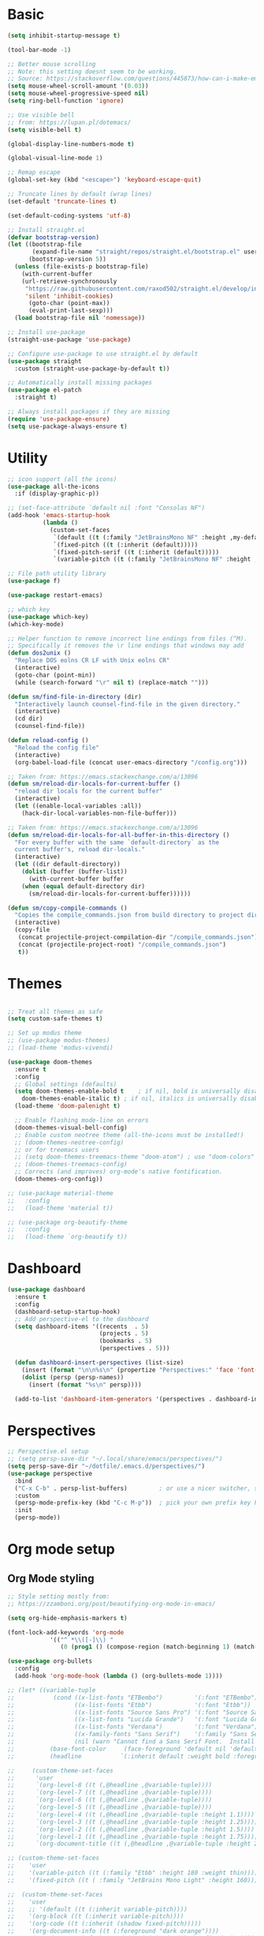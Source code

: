 
* Basic
#+begin_src emacs-lisp
(setq inhibit-startup-message t)

(tool-bar-mode -1)

;; Better mouse scrolling
;; Note: this setting doesnt seem to be working.
;; Source: https://stackoverflow.com/questions/445873/how-can-i-make-emacs-mouse-scrolling-slower-and-smoother
(setq mouse-wheel-scroll-amount '(0.03))
(setq mouse-wheel-progressive-speed nil)
(setq ring-bell-function 'ignore)

;; Use visible bell
;; from: https://lupan.pl/dotemacs/
(setq visible-bell t)

(global-display-line-numbers-mode t)

(global-visual-line-mode 1)

;; Remap escape
(global-set-key (kbd "<escape>") 'keyboard-escape-quit)

;; Truncate lines by default (wrap lines)
(set-default 'truncate-lines t)

(set-default-coding-systems 'utf-8)

;; Install straight.el
(defvar bootstrap-version)
(let ((bootstrap-file
       (expand-file-name "straight/repos/straight.el/bootstrap.el" user-emacs-directory))
      (bootstrap-version 5))
  (unless (file-exists-p bootstrap-file)
    (with-current-buffer
	(url-retrieve-synchronously
	 "https://raw.githubusercontent.com/raxod502/straight.el/develop/install.el"
	 'silent 'inhibit-cookies)
      (goto-char (point-max))
      (eval-print-last-sexp)))
  (load bootstrap-file nil 'nomessage))

;; Install use-package
(straight-use-package 'use-package)

;; Configure use-package to use straight.el by default
(use-package straight
  :custom (straight-use-package-by-default t))

;; Automatically install missing packages
(use-package el-patch
  :straight t)

;; Always install packages if they are missing
(require 'use-package-ensure)
(setq use-package-always-ensure t)
#+end_src
* Utility
#+begin_src emacs-lisp
;; icon support (all the icons)
(use-package all-the-icons
  :if (display-graphic-p))

;; (set-face-attribute `default nil :font "Consolas NF")
(add-hook 'emacs-startup-hook
          (lambda ()
            (custom-set-faces
             `(default ((t (:family "JetBrainsMono NF" :height ,my-default-font-size))))
             `(fixed-pitch ((t (:inherit (default)))))
             `(fixed-pitch-serif ((t (:inherit (default)))))
             `(variable-pitch ((t (:family "JetBrainsMono NF" :height ,my-default-font-size)))))))

;; File path utility library
(use-package f)

(use-package restart-emacs)

;; which key
(use-package which-key)
(which-key-mode)

;; Helper function to remove incorrect line endings from files (^M).
;; Specifically it removes the \r line endings that windows may add
(defun dos2unix ()
  "Replace DOS eolns CR LF with Unix eolns CR"
  (interactive)
  (goto-char (point-min))
  (while (search-forward "\r" nil t) (replace-match "")))

(defun sm/find-file-in-directory (dir)
  "Interactively launch counsel-find-file in the given directory."
  (interactive)
  (cd dir)
  (counsel-find-file))

(defun reload-config ()
  "Reload the config file"
  (interactive)
  (org-babel-load-file (concat user-emacs-directory "/config.org")))

;; Taken from: https://emacs.stackexchange.com/a/13096
(defun sm/reload-dir-locals-for-current-buffer ()
  "reload dir locals for the current buffer"
  (interactive)
  (let ((enable-local-variables :all))
    (hack-dir-local-variables-non-file-buffer)))

;; Taken from: https://emacs.stackexchange.com/a/13096
(defun sm/reload-dir-locals-for-all-buffer-in-this-directory ()
  "For every buffer with the same `default-directory` as the 
  current buffer's, reload dir-locals."
  (interactive)
  (let ((dir default-directory))
    (dolist (buffer (buffer-list))
      (with-current-buffer buffer
	(when (equal default-directory dir)
	  (sm/reload-dir-locals-for-current-buffer))))))

(defun sm/copy-compile-commands ()
  "Copies the compile_commands.json from build directory to project directory (overwriting)."
  (interactive)
  (copy-file
   (concat projectile-project-compilation-dir "/compile_commands.json")
   (concat (projectile-project-root) "/compile_commands.json")
   t))

#+end_src
* Themes
#+begin_src emacs-lisp

;; Treat all themes as safe
(setq custom-safe-themes t)

;; Set up modus theme
;; (use-package modus-themes)
;; (load-theme 'modus-vivendi)

(use-package doom-themes
  :ensure t
  :config
  ;; Global settings (defaults)
  (setq doom-themes-enable-bold t    ; if nil, bold is universally disabled
	doom-themes-enable-italic t) ; if nil, italics is universally disabled
  (load-theme 'doom-palenight t)

  ;; Enable flashing mode-line on errors
  (doom-themes-visual-bell-config)
  ;; Enable custom neotree theme (all-the-icons must be installed!)
  ;; (doom-themes-neotree-config)
  ;; or for treemacs users
  ;; (setq doom-themes-treemacs-theme "doom-atom") ; use "doom-colors" for less minimal icon theme
  ;; (doom-themes-treemacs-config)
  ;; Corrects (and improves) org-mode's native fontification.
  (doom-themes-org-config))

;; (use-package material-theme
;;   :config
;;   (load-theme 'material t))

;; (use-package org-beautify-theme
;;   :config
;;   (load-theme `org-beautify t))

#+end_src
* Dashboard
#+begin_src emacs-lisp
(use-package dashboard
  :ensure t
  :config
  (dashboard-setup-startup-hook)
  ;; Add perspective-el to the dashboard
  (setq dashboard-items '((recents  . 5)
                          (projects . 5)
                          (bookmarks . 5)
                          (perspectives . 5)))

  (defun dashboard-insert-perspectives (list-size)
    (insert (format "\n\n%s\n" (propertize "Perspectives:" 'face 'font-lock-comment-face)))
    (dolist (persp (persp-names))
      (insert (format "%s\n" persp))))

  (add-to-list 'dashboard-item-generators '(perspectives . dashboard-insert-perspectives)))
#+end_src
* Perspectives
#+begin_src emacs-lisp
;; Perspective.el setup
;; (setq persp-save-dir "~/.local/share/emacs/perspectives/")
(setq persp-save-dir "~/dotfile/.emacs.d/perspectives/")
(use-package perspective
  :bind
  ("C-x C-b" . persp-list-buffers)         ; or use a nicer switcher, see below
  :custom
  (persp-mode-prefix-key (kbd "C-c M-p"))  ; pick your own prefix key here
  :init
  (persp-mode))
#+end_src
* Org mode setup
** Org Mode styling
#+begin_src emacs-lisp
;; Style setting mostly from:
;; https://zzamboni.org/post/beautifying-org-mode-in-emacs/

(setq org-hide-emphasis-markers t)

(font-lock-add-keywords 'org-mode
			'(("^ *\\([-]\\) "
			   (0 (prog1 () (compose-region (match-beginning 1) (match-end 1) "•"))))))

(use-package org-bullets
  :config
  (add-hook 'org-mode-hook (lambda () (org-bullets-mode 1))))

;; (let* ((variable-tuple
;;           (cond ((x-list-fonts "ETBembo")         '(:font "ETBembo"))
;;                 ((x-list-fonts "Etbb")            '(:font "Etbb"))
;;                 ((x-list-fonts "Source Sans Pro") '(:font "Source Sans Pro"))
;;                 ((x-list-fonts "Lucida Grande")   '(:font "Lucida Grande"))
;;                 ((x-list-fonts "Verdana")         '(:font "Verdana"))
;;                 ((x-family-fonts "Sans Serif")    '(:family "Sans Serif"))
;;                 (nil (warn "Cannot find a Sans Serif Font.  Install Source Sans Pro."))))
;;          (base-font-color     (face-foreground 'default nil 'default))
;;          (headline           `(:inherit default :weight bold :foreground ,base-font-color)))

;;     (custom-theme-set-faces
;;      'user
;;      `(org-level-8 ((t (,@headline ,@variable-tuple))))
;;      `(org-level-7 ((t (,@headline ,@variable-tuple))))
;;      `(org-level-6 ((t (,@headline ,@variable-tuple))))
;;      `(org-level-5 ((t (,@headline ,@variable-tuple))))
;;      `(org-level-4 ((t (,@headline ,@variable-tuple :height 1.1))))
;;      `(org-level-3 ((t (,@headline ,@variable-tuple :height 1.25))))
;;      `(org-level-2 ((t (,@headline ,@variable-tuple :height 1.5))))
;;      `(org-level-1 ((t (,@headline ,@variable-tuple :height 1.75))))
;;      `(org-document-title ((t (,@headline ,@variable-tuple :height 2.0 :underline nil))))))

;; (custom-theme-set-faces
;;    'user
;;    '(variable-pitch ((t (:family "Etbb" :height 180 :weight thin))))
;;    '(fixed-pitch ((t ( :family "JetBrains Mono Light" :height 160)))))

;;  (custom-theme-set-faces
;;    'user
;;    ;; '(default ((t (:inherit variable-pitch))))
;;    '(org-block ((t (:inherit variable-pitch))))
;;    '(org-code ((t (:inherit (shadow fixed-pitch)))))
;;    '(org-document-info ((t (:foreground "dark orange"))))
;;    '(org-document-info-keyword ((t (:inherit (shadow fixed-pitch)))))
;;    '(org-indent ((t (:inherit (org-hide fixed-pitch)))))
;;    '(org-link ((t (:foreground "royal blue" :underline t))))
;;    '(org-meta-line ((t (:inherit (font-lock-comment-face fixed-pitch)))))
;;    '(org-property-value ((t (:inherit fixed-pitch))) t)
;;    '(org-special-keyword ((t (:inherit (font-lock-comment-face fixed-pitch)))))
;;    '(org-table ((t (:inherit fixed-pitch :foreground "#83a598"))))
;;    '(org-tag ((t (:inherit (shadow fixed-pitch) :weight bold :height 0.8))))
;;    '(org-verbatim ((t (:inherit (shadow fixed-pitch))))))

 ;; (custom-set-faces
 ;;   '(default ((t (:family "ETbb")))))

;; (use-package org-faces
;;   :custom-face
;;   (org-default  ((nil (:inherit variable-pitch)))))

;; (add-hook 'org-mode-hook 'variable-pitch-mode)
;; (add-hook 'org-mode-hook 'my-org-mode-hook)
;; (defun my-org-mode-hook ()
;;   (variable-pitch-mode 1)
;;   (setq buffer-face-mode-face 'variable-pitch))

#+end_src
** Org Mode general
#+begin_src emacs-lisp

;; Org agenda files
(defun sm/reload-org-agenda-files-projects ()
  "Reloads org agenda files in 1_projects directory. Can be run after file list changes."
  ;; Interactive so it can be called from General
  (interactive)
  (setq org-agenda-files
        (append
         (directory-files-recursively (f-join sm/notes-directory "1_projects") "\\.org$"))))

(defun sm/reload-org-agenda-files-areas ()
  "Reloads org agenda files using 2_areas directory. Can be run after project file list changes."
  ;; Interactive so it can be called from General
  (interactive)
  (setq org-agenda-files
        (append
         (directory-files-recursively (f-join sm/notes-directory "2_areas") "\\.org$"))))

(defun sm/reload-org-agenda-files-combined ()
  "Reloads org agenda files using 2_areas directory. Can be run after project file list changes."
  ;; Interactive so it can be called from General
  (interactive)
  (setq org-agenda-files
        (append
         (directory-files-recursively (f-join sm/notes-directory "1_projects") "\\.org$")
         (directory-files-recursively (f-join sm/notes-directory "2_areas") "\\.org$"))))

(sm/reload-org-agenda-files-projects)

(setq org-log-into-drawer t)
(setq org-todo-keywords
      '((sequence "TODO(t)" "|" "DONE(d!)" "CANCELED(c@)")))

;; Org src block indentation
(setq org-edit-src-content-indentation 0)

(use-package ob-powershell)

(require `ob-js)

(org-babel-do-load-languages
 'org-babel-load-languages
 '((dot . t)
   (emacs-lisp . t)
   (plantuml . t)
   (powershell . t)
   (python . t)
   (shell . t)
   (js . t)))

(setq org-blank-before-new-entry '((heading . nil) (plain-list-item . auto)))
#+end_src
* Modeline
#+begin_src emacs-lisp
;; doom modeline
;; crashing on windows
(use-package doom-modeline
  :ensure t
  :init (doom-modeline-mode 1))

;; Dired config
(with-eval-after-load 'dired
  (require 'dired-x)
  ;; Set dired-x global variables here.  For example:
  ;; (setq dired-guess-shell-gnutar "gtar")
  )
(add-hook 'dired-mode-hook
	  (lambda ()
	    ;; Set dired-x buffer-local variables here.
	    (setq dired-omit-extensions (append dired-omit-extensions '("~undo-tree~")))
	    (dired-omit-mode 1)))

;; (use-package smart-mode-line
;;   :config
;;   (setq sml/no-confirm-load-theme t
;; 	sml/theme 'respectful)
;;   (sml/setup))
#+end_src
* Evil mode
#+begin_src emacs-lisp
;; evil mode
(defun sm/evil-hook ()
  (dolist (mode '(custom-mode
		  eshell-mode
		  git-rebase-mode
		  erc-mode
		  circe-server-mode
		  circe-chat-mode
		  circe-query-mode
		  sauron-mode
		  term-mode))
    (add-to-list 'evil-emacs-state-modes mode)))

;; Remap C-u (universal argument) to C-i
(global-set-key (kbd "C-i") 'universal-argument)
(define-key universal-argument-map (kbd "C-i") 'universal-argument-more)

(use-package evil
  :init
  (setq evil-want-integration t)
  (setq evil-want-keybinding nil)
  (setq evil-want-C-u-scroll t)
  (setq evil-want-C-i-jump nil)
  (setq evil-respect-visual-line-mode t)
  (setq evil-undo-system 'undo-tree)
  :config
  (add-hook 'evil-mode-hook 'sm/evil-hook)
  (evil-mode 1)
  (define-key evil-insert-state-map (kbd "C-g") 'evil-normal-state)
  (define-key evil-insert-state-map (kbd "C-h") 'evil-delete-backward-char-and-join)

  ;; Use visual line motions even outside of visual-line-mode buffers
  (evil-global-set-key 'motion "j" 'evil-next-visual-line)
  (evil-global-set-key 'motion "k" 'evil-previous-visual-line)

  (evil-set-initial-state 'messages-buffer-mode 'normal)
  (evil-set-initial-state 'dashboard-mode 'normal))

(use-package evil-collection
  :after evil
  :init
  (setq evil-collection-company-use-tng nil)  ;; Is this a bug in evil-collection?
  :custom
  (evil-collection-outline-bind-tab-p nil)
  :config
  (delete 'lispy evil-collection-mode-list)
  (delete 'org-present evil-collection-mode-list)
  (evil-collection-init))

(use-package evil-surround
  :config
  (global-evil-surround-mode 1))
#+end_src
* Git
#+begin_src emacs-lisp
;; git
(use-package magit
  :bind ("C-M-;" . magit-status)
  :commands (magit-status magit-get-current-branch)
  :custom
  (magit-display-buffer-function #'magit-display-buffer-same-window-except-diff-v1))

(use-package git-auto-commit-mode)

;; handles ssh credentials (for magit) on windows (and maybe other platforms?)
(use-package ssh-agency)
#+end_src
* Shortcuts
#+begin_src emacs-lisp
;; General
(use-package general
  :config
  (general-evil-setup t)

  (general-create-definer sm/leader-key-def
    :keymaps '(normal insert visual emacs)
    :prefix "SPC"
    :global-prefix "C-SPC")

  (general-create-definer sm/leader-key-def-backslash
    :keymaps '(normal visual emacs)
    :prefix "\\"
    :global-prefix "\\")

  (general-create-definer sm/ctrl-c-keys
    :prefix "C-c"))

(use-package hydra)
#+end_src
** Tabs
#+begin_src emacs-lisp
(defhydra hydra-tabs (global-map "<f3>")
  "tabs"
  ("c" tab-bar-new-tab "create")
  ("m" tab-next "next")
  ("n" tab-previous "previous")
  ("M-m" (lambda () (interactive) (tab-bar-move-tab 1)) "right")
  ("M-n" (lambda () (interactive) (tab-bar-move-tab -1)) "left")
  ("r" tab-bar-rename-tab "rename")
  ("d" tab-bar-close-tab "delete")
  ("q" nil "cancel"))

(sm/leader-key-def
  "t"   'hydra-tabs/body)
#+end_src
** Windows
#+begin_src emacs-lisp
(defhydra hydra-windows ()
  "windows"
  ("s" split-window-below "split")
  ("v" split-window-right "vsplit")
  ("j" evil-window-down "down")
  ("k" evil-window-up "up")
  ("l" evil-window-right "right")
  ("h" evil-window-left "left")
  ("d" evil-window-delete "delete")
  ("o" delete-other-windows "delete others")
  ("C-m" tab-next "next tab")
  ("C-n" tab-previous "previous tab")
  ("q" nil "cancel"))

(sm/leader-key-def
  "w"   'hydra-windows/body)
#+end_src
** Zoom
#+begin_src emacs-lisp
(defhydra hydra-zoom (global-map "<f2>")
  "zoom"
  ("g" text-scale-increase "in")
  ("l" text-scale-decrease "out"))
#+end_src
** Git
#+begin_src emacs-lisp
(sm/leader-key-def
  "g"   '(:ignore t :which-key "git")
  "gs"  'magit-status
  "gd"  'magit-diff-unstaged
  "gc"  'magit-branch-or-checkout
  "gl"   '(:ignore t :which-key "log")
  "glc" 'magit-log-current
  "glf" 'magit-log-buffer-file
  "gb"  'magit-branch
  "gP"  'magit-push-current
  "gp"  'magit-pull-branch
  "gf"  'magit-fetch
  "gF"  'magit-fetch-all
  "gr"  'magit-rebase)
#+end_src
** Buffers
#+begin_src emacs-lisp
(sm/leader-key-def
  "b"   '(:ignore t :which-key "buffers")
  "bb"  'counsel-switch-buffer
  "bd"  'kill-buffer)
#+end_src
** Notes
#+begin_src emacs-lisp
(sm/leader-key-def
  "f"   '(:ignore t :which-key "files")
  "fd"  (lambda () (interactive) (find-file user-config-file))
  "fn"  (lambda () (interactive) (sm/find-file-in-directory sm/notes-directory))
  "fp"  (lambda () (interactive) (sm/find-file-in-directory (f-join sm/notes-directory "1_projects")))
  "fa"  (lambda () (interactive) (sm/find-file-in-directory (f-join sm/notes-directory "2_areas")))
  "fr"  (lambda () (interactive) (sm/find-file-in-directory (f-join sm/notes-directory "3_resources")))
  "ft"  (lambda () (interactive) (sm/find-file-in-directory (f-join sm/notes-directory "4_archive")))
  "ff"  'counsel-find-file)

(sm/leader-key-def
  "o"   '(:ignore t :which-key "org")
  "oa"  'org-agenda
  "or"  '(:ignore t :which-key "reload agenda files")
  "orp" 'sm/reload-org-agenda-files-projects
  "ora" 'sm/reload-org-agenda-files-areas
  "orc" 'sm/reload-org-agenda-files-combined)
#+end_src
** Rest
#+begin_src emacs-lisp
#+end_src
* Completion
#+begin_src emacs-lisp

;; Many settins from:
;; https://github.com/daviwil/dotfiles/blob/9776d65c4486f2fa08ec60a06e86ecb6d2c40085/Emacs.org#git

;; ivy
(use-package counsel)

(use-package prescient)
(use-package ivy-prescient
  :straight t
  :config
  (ivy-prescient-mode 1))
#+end_src
* Misc
#+begin_src emacs-lisp

(use-package evil-commentary)
(evil-commentary-mode)

(use-package git-gutter)
(global-git-gutter-mode +1)

(use-package gnuplot)

;; Ripgrep integration in emacs
(use-package deadgrep)

#+end_src
** asdf
#+begin_src emacs-lisp
(use-package asdf
  :straight (:host github :repo "tabfugnic/asdf.el" :files ("asdf.el"))
  :ensure t
  :config (asdf-enable))
#+end_src
* Projects
#+begin_src emacs-lisp
;; find file in project
(use-package find-file-in-project
  :init
  (setq ffip-use-rust-fd t)
  :config
  (ivy-mode 1))

;; projectile
(defun sm/switch-project-action ()
  "Switch to a workspace with the project name and start `magit-status'."
  ;; TODO: Switch to EXWM workspace 1?
  (persp-switch (projectile-project-name))
  (magit-status))

(use-package projectile
  :diminish projectile-mode
  :config (projectile-mode)
  :demand t
  :bind ("C-M-p" . projectile-find-file)
  :bind-keymap
  ("C-c p" . projectile-command-map)
  :init
  (when (file-directory-p "c:/Development")
    (setq projectile-project-search-path '("c:/Development")))
  (setq projectile-switch-project-action #'sm/switch-project-action))

(use-package counsel-projectile
  :straight t
  :after projectile
  :config
  (counsel-projectile-mode))

(sm/leader-key-def
  "pf"  'find-file-in-project
  "pr"  'ffip-find-files-resume
  "ps"  'projectile-switch-project
  "pg"  'deadgrep
  "pp"  'projectile-find-file
  "pc"  'projectile-compile-project
  "pd"  'find-directory-in-project-by-selected)

#+end_src
* Misc
#+begin_src emacs-lisp
(use-package undo-tree
  :init
  (global-undo-tree-mode 1))

;; (straight-use-package 'company-prescient)
;; :config
;; (company-prescient-mode 1))
;; (straight-use-package 'selectrum-prescient
;; 		      :config
;; 		      (selectrum-prescient-mode 1))

;; Ivy-based interface to standard commands
(global-set-key (kbd "C-s") 'swiper-isearch)
(global-set-key (kbd "M-x") 'counsel-M-x)
(global-set-key (kbd "C-x C-f") 'counsel-find-file)
(global-set-key (kbd "M-y") 'counsel-yank-pop)
(global-set-key (kbd "<f1> f") 'counsel-describe-function)
(global-set-key (kbd "<f1> v") 'counsel-describe-variable)
(global-set-key (kbd "<f1> l") 'counsel-find-library)
(global-set-key (kbd "<f2> i") 'counsel-info-lookup-symbol)
(global-set-key (kbd "<f2> u") 'counsel-unicode-char)
(global-set-key (kbd "<f2> j") 'counsel-set-variable)
(global-set-key (kbd "C-x b") 'ivy-switch-buffer)
(global-set-key (kbd "C-c v") 'ivy-push-view)
(global-set-key (kbd "C-c V") 'ivy-pop-view)

;; Ivy-based interface to shell and system tools
(global-set-key (kbd "C-c c") 'counsel-compile)
(global-set-key (kbd "C-c g") 'counsel-git)
(global-set-key (kbd "C-c j") 'counsel-git-grep)
(global-set-key (kbd "C-c L") 'counsel-git-log)
(global-set-key (kbd "C-c k") 'counsel-rg)
(global-set-key (kbd "C-c m") 'counsel-linux-app)
(global-set-key (kbd "C-c n") 'counsel-fzf)
(global-set-key (kbd "C-x l") 'counsel-locate)
(global-set-key (kbd "C-c J") 'counsel-file-jump)
(global-set-key (kbd "C-S-o") 'counsel-rhythmbox)
(global-set-key (kbd "C-c w") 'counsel-wmctrl)

;; Ivy-resume and other commands
(global-set-key (kbd "C-c C-r") 'ivy-resume)
(global-set-key (kbd "C-c b") 'counsel-bookmark)
(global-set-key (kbd "C-c d") 'counsel-descbinds)
(global-set-key (kbd "C-c g") 'counsel-git)
(global-set-key (kbd "C-c o") 'counsel-outline)
(global-set-key (kbd "C-c t") 'counsel-load-theme)
(global-set-key (kbd "C-c F") 'counsel-org-file)

#+end_src
* Programming
** General
#+begin_src emacs-lisp
;; from: https://lupan.pl/dotemacs/
(use-package smartparens
  :hook ((prog-mode . smartparens-mode)
	 (emacs-lisp-mode . smartparens-strict-mode))
  :init
  (setq sp-base-key-bindings 'sp)
  :config
  (define-key smartparens-mode-map [M-backspace] #'backward-kill-word)
  (define-key smartparens-mode-map [M-S-backspace] #'sp-backward-unwrap-sexp)
  (require 'smartparens-config))

(setq c-default-style "bsd"
      c-basic-offset 4)

;; multiple cursors package
;; (use-package multiple-cursors
;;   :bind (("C-c n" . mc/mark-next-like-this)
;; 	 ("C-c p" . mc/mark-previous-like-this)))

;; Fix trailing spaces but only in modified lines
(use-package ws-butler
  :hook (prog-mode . ws-butler-mode))

;; yas-snippet
;; from: https://lupan.pl/dotemacs/
(setq-default abbrev-mode 1)
(use-package yasnippet
  :defer 2
  :config
  (yas-global-mode 1))
(use-package yasnippet-snippets
  :defer)
(use-package ivy-yasnippet
  :bind ("C-c y" . ivy-yasnippet))

(add-hook 'c-mode-hook 'lsp)
(add-hook 'c++-mode-hook 'lsp)
(add-hook 'c++-mode-hook 'company-mode)
(add-hook 'c++-mode-hook 'yas-minor-mode) 

;; company mode
;; from: https://lupan.pl/dotemacs/
(use-package company
  :bind (:map prog-mode-map
	      ("C-i" . company-indent-or-complete-common)
	      ("C-M-i" . counsel-company))
  :hook (emacs-lisp-mode . company-mode))

;; TODO: Enable and test
;; A company front-end with icons
(use-package company-box
  :hook (company-mode . company-box-mode))

;; enable company mode in all buffers
(add-hook 'after-init-hook 'global-company-mode)

(use-package company-prescient
  :after company
  :config
  (company-prescient-mode))

;; Recommended from: https://emacs-lsp.github.io/lsp-mode/tutorials/CPP-guide/
(setq gc-cons-threshold (* 100 1024 1024)
      read-process-output-max (* 1024 1024)
      treemacs-space-between-root-nodes nil
      company-idle-delay 0.0
      company-minimum-prefix-length 1
      lsp-idle-delay 0.1)  ;; clangd is fast

;; lsp-mode
;; from: https://lupan.pl/dotemacs/
(use-package lsp-mode
  :hook ((c-mode c++-mode d-mode go-mode js-mode kotlin-mode python-mode typescript-mode
		 vala-mode web-mode)
	 . lsp)
  :init
  (setq lsp-keymap-prefix "H-l"
	lsp-rust-analyzer-proc-macro-enable t
	lsp-log-io t)
  ;; lsp-clients-clangd-executable "C:/Program Files/LLVM/bin/clangd.exe")
  :config
  (lsp-enable-which-key-integration t))

;; Recommended from: https://emacs-lsp.github.io/lsp-mode/tutorials/CPP-guide/
(with-eval-after-load 'lsp-mode
  (add-hook 'lsp-mode-hook #'lsp-enable-which-key-integration)
  (require 'dap-cpptools)
  (yas-global-mode))

(use-package lsp-ui
  :init
  (setq lsp-ui-doc-position 'at-point
	lsp-ui-doc-show-with-mouse t
	lsp-ui-peek-enable t)
  :bind (("C-c d" . lsp-ui-doc-show)
	 ("C-c I" . lsp-ui-imenu)))

(use-package dap-mode
  :straight t
  :config
  (require 'dap-cpptools))
;;   (require 'dap-lldb)
;;   (require 'dap-gdb-lldb))

;; (use-package lsp-ivy)

;; (use-package lsp-treemacs)

;; (dap-mode 1)
;; (dap-ui-mode 1)
;; (dap-tooltip-mode 1)
;; (dap-ui-controls-mode 1)

(use-package flycheck
  :defer)

(use-package copilot
  :straight (:host github :repo "zerolfx/copilot.el" :files ("dist" "*.el"))
  :ensure t)

(with-eval-after-load 'company
  ;; disable inline previews
  (delq 'company-preview-if-just-one-frontend company-frontends))

(define-key copilot-completion-map (kbd "<tab>") 'copilot-accept-completion)
(define-key copilot-completion-map (kbd "TAB") 'copilot-accept-completion)

;; C++ dev. lsp.
;; from: https://lupan.pl/dotemacs/
;; (use-package cc-mode
;;   :bind (:map c-mode-map
;;          ("C-i" . company-indent-or-complete-common)
;;          :map c++-mode-map
;;          ("C-i" . company-indent-or-complete-common))
;;   :init
;;   (setq-default c-basic-offset 8))

;; web mode
;; from: https://lupan.pl/dotemacs/
(use-package web-mode
  :mode "\\.\\([jt]sx\\)\\'")

;; (use-package js
;;   :bind (:map js-mode-map
;;          ([remap js-find-symbol] . xref-find-definitions))
;;   :init
;;   (setq js-indent-level 4))

(use-package typescript-mode
  :defer)

(use-package dockerfile-mode)

(use-package qml-mode
  :config
  (setq c-default-style "bsd")
  (setq c-basic-offset 4)
  (setq indent-tabs-mode nil))

(autoload 'qml-mode "qml-mode" "Editing Qt Declarative." t)
(add-to-list 'auto-mode-alist '("\\.qml$" . qml-mode))

;; (add-to-list 'lsp-language-id-configuration '(qml-mode . "qml"))
#+end_src
** svelte
#+begin_src emacs-lisp
(use-package svelte-mode)
#+end_src
** nix
#+begin_src emacs-lisp

;; nix-mode
(use-package nix-mode
  :mode "\\.nix\\'")

;; (add-to-list 'lsp-language-id-configuration '(nix-mode . "nix"))
;; (lsp-register-client
;;  (make-lsp-client :new-connection (lsp-stdio-connection '("rnix-lsp"))
;;                   :major-modes '(nix-mode)
;;                   :server-id 'nix))
#+end_src
** Compilation
#+begin_src emacs-lisp
;; (use-package fancy-compilation
;;   :init
;;   (setq fancy-compilation-override-colors nil)
;;   :commands (fancy-compilation-mode))

;; (with-eval-after-load 'compile
;;   (fancy-compilation-mode))

;; (defun sm/compile ()
;;   "Compile out of source"
;;   (interactive)
;;   (let ((default-directory (concat (projectile-project-root) "../build/inr_dev5/Clang-RD")))
;;     (call-interactively #'compile)))

;; Compilation buffer auto scroll
(setq compilation-scroll-output t)

;; This is not correctly detecting the cmake project type.
;; For now have to set type to cmake in dir local variable.
(with-eval-after-load 'projectile
  (projectile-register-project-type 'cmake '("CMakeLists.txt")
				    :project-file "CMakeLists.txt"
				    :compile "ninja"
				    :test "ctest"))

;; Add cmake build error regex to compiler error alist
(add-to-list 'compilation-error-regexp-alist 'cmake)
(add-to-list 'compilation-error-regexp-alist-alist
	     '(cmake "\\(^[[:alnum:]]\\:\\\\[[:alnum:]\\\\-_]+.[[:lower:]]+\\)(\\([[:digit:]]\\{1,6\\}\\),\\([[:digit:]]\\{1,6\\}\\)): error:"
		     1 2 3))
#+end_src
** Programming shortcuts
#+begin_src emacs-lisp
(sm/leader-key-def
  "c"   '(:ignore t :which-key "code")
  "cl"   '(:ignore t :which-key "lsp")
  "cls"  'lsp-ivy-workspace-symbol
  "cli"  'lsp-find-definition
  "clh"  'lsp-find-declaration
  "clg"  'lsp-ui-doc-glance
  "clm"  'lsp-ui-imenu
  "clr"  'lsp-ui-peek-find-references)

#+end_src
* Misc
#+begin_src emacs-lisp

(custom-set-variables
 ;; custom-set-variables was added by Custom.
 ;; If you edit it by hand, you could mess it up, so be careful.
 ;; Your init file should contain only one such instance.
 ;; If there is more than one, they won't work right.
 '(package-selected-packages
   '(projectile general magit which-key use-package undo-tree evil-collection counsel all-the-icons)))
(custom-set-faces
 ;; custom-set-faces was added by Custom.
 ;; If you edit it by hand, you could mess it up, so be careful.
 ;; Your init file should contain only one such instance.
 ;; If there is more than one, they won't work right.
 )

(use-package excorporate)

#+end_src
* Treemacs
#+begin_src emacs-lisp
;; Treemacs setup
(use-package treemacs
  :straight t
  :ensure t
  :defer t
  :init
  (with-eval-after-load 'winum
    (define-key winum-keymap (kbd "M-0") #'treemacs-select-window))
  :config
  (progn
    (setq treemacs-collapse-dirs                   (if treemacs-python-executable 3 0)
	  treemacs-deferred-git-apply-delay        0.5
	  treemacs-directory-name-transformer      #'identity
	  treemacs-display-in-side-window          t
	  treemacs-eldoc-display                   'simple
	  treemacs-file-event-delay                5000
	  treemacs-file-extension-regex            treemacs-last-period-regex-value
	  treemacs-file-follow-delay               0.2
	  treemacs-file-name-transformer           #'identity
	  treemacs-follow-after-init               t
	  treemacs-expand-after-init               t
	  treemacs-find-workspace-method           'find-for-file-or-pick-first
	  treemacs-git-command-pipe                ""
	  treemacs-goto-tag-strategy               'refetch-index
	  treemacs-header-scroll-indicators        '(nil . "^^^^^^")
	  treemacs-hide-dot-git-directory          t
	  treemacs-indentation                     2
	  treemacs-indentation-string              " "
	  treemacs-is-never-other-window           nil
	  treemacs-max-git-entries                 5000
	  treemacs-missing-project-action          'ask
	  treemacs-move-forward-on-expand          nil
	  treemacs-no-png-images                   nil
	  treemacs-no-delete-other-windows         t
	  treemacs-project-follow-cleanup          nil
	  treemacs-persist-file                    (expand-file-name ".cache/treemacs-persist" user-emacs-directory)
	  treemacs-position                        'left
	  treemacs-read-string-input               'from-child-frame
	  treemacs-recenter-distance               0.1
	  treemacs-recenter-after-file-follow      nil
	  treemacs-recenter-after-tag-follow       nil
	  treemacs-recenter-after-project-jump     'always
	  treemacs-recenter-after-project-expand   'on-distance
	  treemacs-litter-directories              '("/node_modules" "/.venv" "/.cask")
	  treemacs-show-cursor                     nil
	  treemacs-show-hidden-files               t
	  treemacs-silent-filewatch                nil
	  treemacs-silent-refresh                  nil
	  treemacs-sorting                         'alphabetic-asc
	  treemacs-select-when-already-in-treemacs 'move-back
	  treemacs-space-between-root-nodes        t
	  treemacs-tag-follow-cleanup              t
	  treemacs-tag-follow-delay                1.5
	  treemacs-text-scale                      nil
	  treemacs-user-mode-line-format           nil
	  treemacs-user-header-line-format         nil
	  treemacs-wide-toggle-width               70
	  treemacs-width                           35
	  treemacs-width-increment                 1
	  treemacs-width-is-initially-locked       t
	  treemacs-workspace-switch-cleanup        nil)

    ;; The default width and height of the icons is 22 pixels. If you are
    ;; using a Hi-DPI display, uncomment this to double the icon size.
    ;;(treemacs-resize-icons 44)

    (treemacs-follow-mode t)
    (treemacs-filewatch-mode t)
    (treemacs-fringe-indicator-mode 'always)
    (when treemacs-python-executable
      (treemacs-git-commit-diff-mode t))

    (pcase (cons (not (null (executable-find "git")))
		 (not (null treemacs-python-executable)))
      (`(t . t)
       (treemacs-git-mode 'deferred))
      (`(t . _)
       (treemacs-git-mode 'simple)))

    (treemacs-hide-gitignored-files-mode nil))
  :bind
  (:map global-map
	("M-0"       . treemacs-select-window)
	("C-x t 1"   . treemacs-delete-other-windows)
	("C-x t t"   . treemacs)
	("C-x t d"   . treemacs-select-directory)
	("C-x t B"   . treemacs-bookmark)
	("C-x t C-t" . treemacs-find-file)
	("C-x t M-t" . treemacs-find-tag)))

(sm/leader-key-def-backslash
  "e" 'treemacs)

(use-package treemacs-evil
  :straight t
  :after (treemacs evil)
  :ensure t)

(use-package treemacs-projectile
  :straight t
  :after (treemacs projectile)
  :ensure t)

(use-package treemacs-icons-dired
  :straight t
  :hook (dired-mode . treemacs-icons-dired-enable-once)
  :ensure t)

(use-package treemacs-magit
  :straight t
  :after (treemacs magit)
  :ensure t)

;; (use-package treemacs-persp ;;treemacs-perspective if you use perspective.el vs. persp-mode
;;   :straight t
;;   :after (treemacs persp-mode) ;;or perspective vs. persp-mode
;;   :ensure t
;;   :config (treemacs-set-scope-type 'Perspectives))

;; (use-package treemacs-tab-bar ;;treemacs-tab-bar if you use tab-bar-mode
;;   :straight t
;;   :after (treemacs)
;;   :ensure t
;;   :config (treemacs-set-scope-type 'Tabs))
#+end_src
